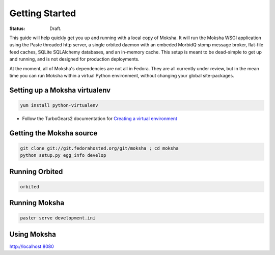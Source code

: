 ===============
Getting Started
===============

:Status: Draft.

This guide will help quickly get you up and running with a local copy of
Moksha.  It will run the Moksha WSGI application using the Paste threaded http
server, a single orbited daemon with an embeded MorbidQ stomp message broker,
flat-file feed caches, SQLite SQLAlchemy databases, and an in-memory cache.
This setup is meant to be dead-simple to get up and running, and is not
designed for production deployments.

At the moment, all of Moksha's dependencies are not all in Fedora.  They are
all currently under review, but in the mean time you can run Moksha within a
virtual Python environment, without changing your global site-packages.

Setting up a Moksha virtualenv
------------------------------

.. code-block:: none

    yum install python-virtualenv

* Follow the TurboGears2 documentation for `Creating a virtual environment <http://turbogears.org/2.0/docs/main/DownloadInstall.html#create-a-virtual-environment>`_

Getting the Moksha source
-------------------------

.. code-block:: none

    git clone git://git.fedorahosted.org/git/moksha ; cd moksha
    python setup.py egg_info develop

Running Orbited
---------------

.. code-block:: none

    orbited

Running Moksha
--------------

.. code-block:: none

    paster serve development.ini

Using Moksha
------------

`http://localhost:8080 <http://localhost:8080>`_
